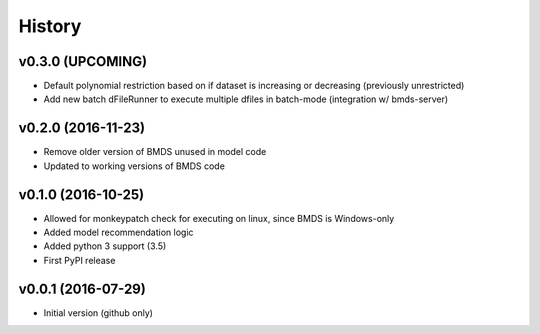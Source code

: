 =======
History
=======


v0.3.0 (UPCOMING)
-------------------

* Default polynomial restriction based on if dataset is increasing or decreasing (previously unrestricted)
* Add new batch dFileRunner to execute multiple dfiles in batch-mode (integration w/ bmds-server)


v0.2.0 (2016-11-23)
-------------------

* Remove older version of BMDS unused in model code
* Updated to working versions of BMDS code

v0.1.0 (2016-10-25)
-------------------

* Allowed for monkeypatch check for executing on linux, since BMDS is Windows-only
* Added model recommendation logic
* Added python 3 support (3.5)
* First PyPI release

v0.0.1 (2016-07-29)
-------------------

* Initial version (github only)
